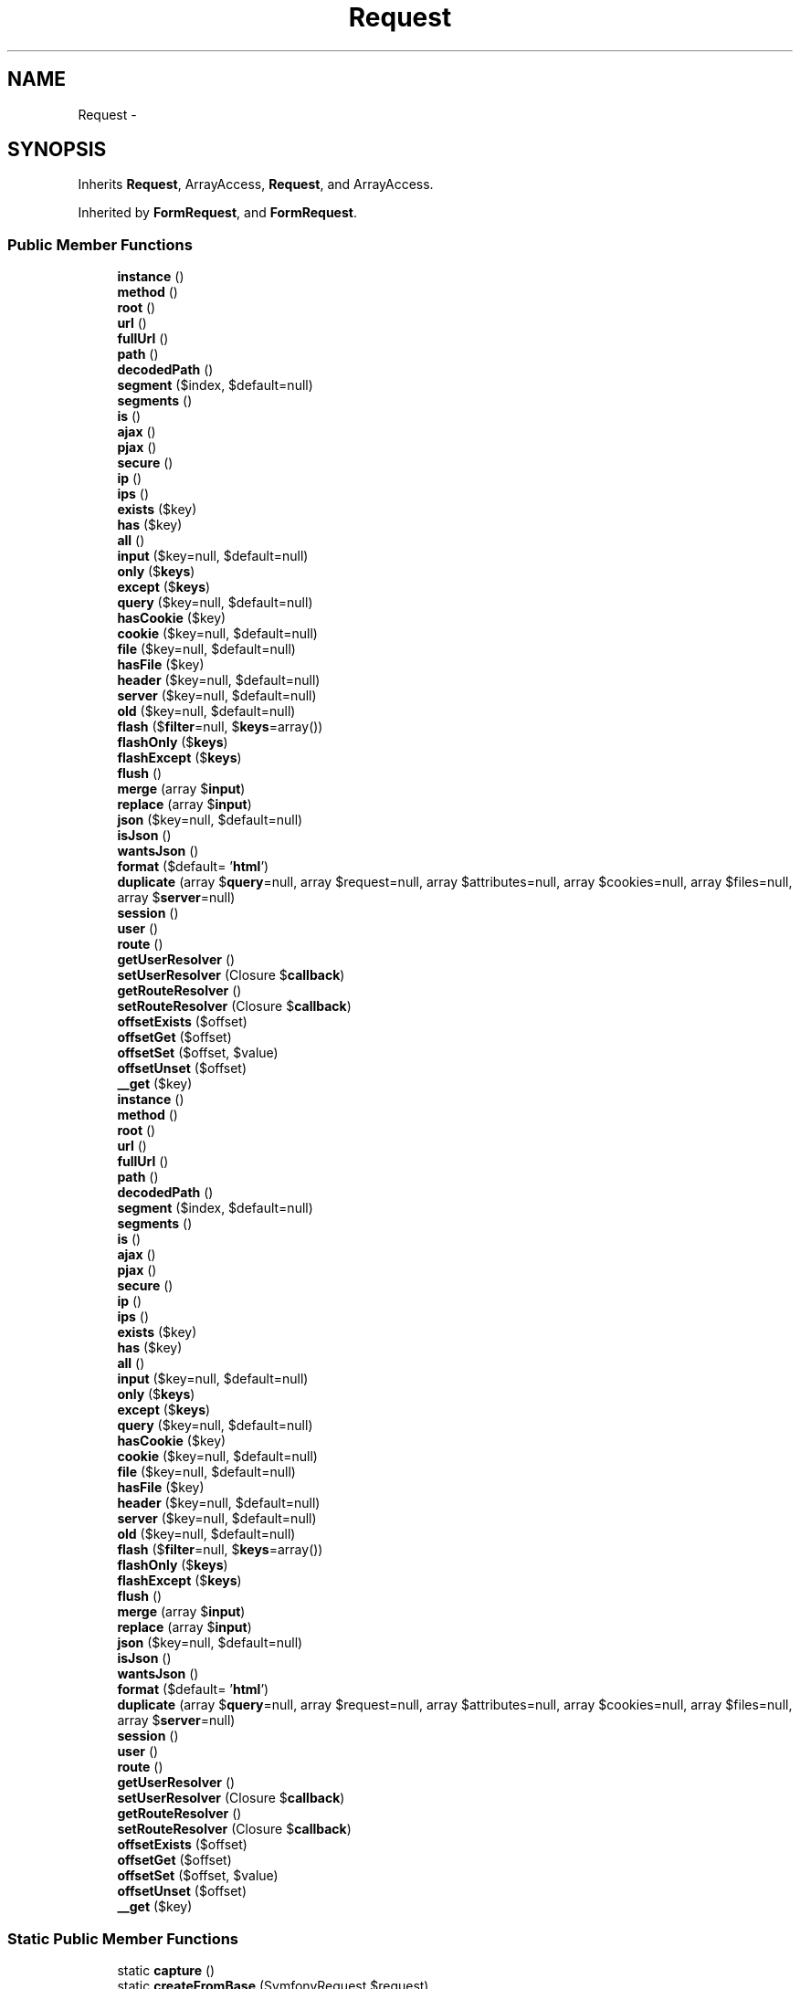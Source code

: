 .TH "Request" 3 "Tue Apr 14 2015" "Version 1.0" "VirtualSCADA" \" -*- nroff -*-
.ad l
.nh
.SH NAME
Request \- 
.SH SYNOPSIS
.br
.PP
.PP
Inherits \fBRequest\fP, ArrayAccess, \fBRequest\fP, and ArrayAccess\&.
.PP
Inherited by \fBFormRequest\fP, and \fBFormRequest\fP\&.
.SS "Public Member Functions"

.in +1c
.ti -1c
.RI "\fBinstance\fP ()"
.br
.ti -1c
.RI "\fBmethod\fP ()"
.br
.ti -1c
.RI "\fBroot\fP ()"
.br
.ti -1c
.RI "\fBurl\fP ()"
.br
.ti -1c
.RI "\fBfullUrl\fP ()"
.br
.ti -1c
.RI "\fBpath\fP ()"
.br
.ti -1c
.RI "\fBdecodedPath\fP ()"
.br
.ti -1c
.RI "\fBsegment\fP ($index, $default=null)"
.br
.ti -1c
.RI "\fBsegments\fP ()"
.br
.ti -1c
.RI "\fBis\fP ()"
.br
.ti -1c
.RI "\fBajax\fP ()"
.br
.ti -1c
.RI "\fBpjax\fP ()"
.br
.ti -1c
.RI "\fBsecure\fP ()"
.br
.ti -1c
.RI "\fBip\fP ()"
.br
.ti -1c
.RI "\fBips\fP ()"
.br
.ti -1c
.RI "\fBexists\fP ($key)"
.br
.ti -1c
.RI "\fBhas\fP ($key)"
.br
.ti -1c
.RI "\fBall\fP ()"
.br
.ti -1c
.RI "\fBinput\fP ($key=null, $default=null)"
.br
.ti -1c
.RI "\fBonly\fP ($\fBkeys\fP)"
.br
.ti -1c
.RI "\fBexcept\fP ($\fBkeys\fP)"
.br
.ti -1c
.RI "\fBquery\fP ($key=null, $default=null)"
.br
.ti -1c
.RI "\fBhasCookie\fP ($key)"
.br
.ti -1c
.RI "\fBcookie\fP ($key=null, $default=null)"
.br
.ti -1c
.RI "\fBfile\fP ($key=null, $default=null)"
.br
.ti -1c
.RI "\fBhasFile\fP ($key)"
.br
.ti -1c
.RI "\fBheader\fP ($key=null, $default=null)"
.br
.ti -1c
.RI "\fBserver\fP ($key=null, $default=null)"
.br
.ti -1c
.RI "\fBold\fP ($key=null, $default=null)"
.br
.ti -1c
.RI "\fBflash\fP ($\fBfilter\fP=null, $\fBkeys\fP=array())"
.br
.ti -1c
.RI "\fBflashOnly\fP ($\fBkeys\fP)"
.br
.ti -1c
.RI "\fBflashExcept\fP ($\fBkeys\fP)"
.br
.ti -1c
.RI "\fBflush\fP ()"
.br
.ti -1c
.RI "\fBmerge\fP (array $\fBinput\fP)"
.br
.ti -1c
.RI "\fBreplace\fP (array $\fBinput\fP)"
.br
.ti -1c
.RI "\fBjson\fP ($key=null, $default=null)"
.br
.ti -1c
.RI "\fBisJson\fP ()"
.br
.ti -1c
.RI "\fBwantsJson\fP ()"
.br
.ti -1c
.RI "\fBformat\fP ($default= '\fBhtml\fP')"
.br
.ti -1c
.RI "\fBduplicate\fP (array $\fBquery\fP=null, array $request=null, array $attributes=null, array $cookies=null, array $files=null, array $\fBserver\fP=null)"
.br
.ti -1c
.RI "\fBsession\fP ()"
.br
.ti -1c
.RI "\fBuser\fP ()"
.br
.ti -1c
.RI "\fBroute\fP ()"
.br
.ti -1c
.RI "\fBgetUserResolver\fP ()"
.br
.ti -1c
.RI "\fBsetUserResolver\fP (Closure $\fBcallback\fP)"
.br
.ti -1c
.RI "\fBgetRouteResolver\fP ()"
.br
.ti -1c
.RI "\fBsetRouteResolver\fP (Closure $\fBcallback\fP)"
.br
.ti -1c
.RI "\fBoffsetExists\fP ($offset)"
.br
.ti -1c
.RI "\fBoffsetGet\fP ($offset)"
.br
.ti -1c
.RI "\fBoffsetSet\fP ($offset, $value)"
.br
.ti -1c
.RI "\fBoffsetUnset\fP ($offset)"
.br
.ti -1c
.RI "\fB__get\fP ($key)"
.br
.ti -1c
.RI "\fBinstance\fP ()"
.br
.ti -1c
.RI "\fBmethod\fP ()"
.br
.ti -1c
.RI "\fBroot\fP ()"
.br
.ti -1c
.RI "\fBurl\fP ()"
.br
.ti -1c
.RI "\fBfullUrl\fP ()"
.br
.ti -1c
.RI "\fBpath\fP ()"
.br
.ti -1c
.RI "\fBdecodedPath\fP ()"
.br
.ti -1c
.RI "\fBsegment\fP ($index, $default=null)"
.br
.ti -1c
.RI "\fBsegments\fP ()"
.br
.ti -1c
.RI "\fBis\fP ()"
.br
.ti -1c
.RI "\fBajax\fP ()"
.br
.ti -1c
.RI "\fBpjax\fP ()"
.br
.ti -1c
.RI "\fBsecure\fP ()"
.br
.ti -1c
.RI "\fBip\fP ()"
.br
.ti -1c
.RI "\fBips\fP ()"
.br
.ti -1c
.RI "\fBexists\fP ($key)"
.br
.ti -1c
.RI "\fBhas\fP ($key)"
.br
.ti -1c
.RI "\fBall\fP ()"
.br
.ti -1c
.RI "\fBinput\fP ($key=null, $default=null)"
.br
.ti -1c
.RI "\fBonly\fP ($\fBkeys\fP)"
.br
.ti -1c
.RI "\fBexcept\fP ($\fBkeys\fP)"
.br
.ti -1c
.RI "\fBquery\fP ($key=null, $default=null)"
.br
.ti -1c
.RI "\fBhasCookie\fP ($key)"
.br
.ti -1c
.RI "\fBcookie\fP ($key=null, $default=null)"
.br
.ti -1c
.RI "\fBfile\fP ($key=null, $default=null)"
.br
.ti -1c
.RI "\fBhasFile\fP ($key)"
.br
.ti -1c
.RI "\fBheader\fP ($key=null, $default=null)"
.br
.ti -1c
.RI "\fBserver\fP ($key=null, $default=null)"
.br
.ti -1c
.RI "\fBold\fP ($key=null, $default=null)"
.br
.ti -1c
.RI "\fBflash\fP ($\fBfilter\fP=null, $\fBkeys\fP=array())"
.br
.ti -1c
.RI "\fBflashOnly\fP ($\fBkeys\fP)"
.br
.ti -1c
.RI "\fBflashExcept\fP ($\fBkeys\fP)"
.br
.ti -1c
.RI "\fBflush\fP ()"
.br
.ti -1c
.RI "\fBmerge\fP (array $\fBinput\fP)"
.br
.ti -1c
.RI "\fBreplace\fP (array $\fBinput\fP)"
.br
.ti -1c
.RI "\fBjson\fP ($key=null, $default=null)"
.br
.ti -1c
.RI "\fBisJson\fP ()"
.br
.ti -1c
.RI "\fBwantsJson\fP ()"
.br
.ti -1c
.RI "\fBformat\fP ($default= '\fBhtml\fP')"
.br
.ti -1c
.RI "\fBduplicate\fP (array $\fBquery\fP=null, array $request=null, array $attributes=null, array $cookies=null, array $files=null, array $\fBserver\fP=null)"
.br
.ti -1c
.RI "\fBsession\fP ()"
.br
.ti -1c
.RI "\fBuser\fP ()"
.br
.ti -1c
.RI "\fBroute\fP ()"
.br
.ti -1c
.RI "\fBgetUserResolver\fP ()"
.br
.ti -1c
.RI "\fBsetUserResolver\fP (Closure $\fBcallback\fP)"
.br
.ti -1c
.RI "\fBgetRouteResolver\fP ()"
.br
.ti -1c
.RI "\fBsetRouteResolver\fP (Closure $\fBcallback\fP)"
.br
.ti -1c
.RI "\fBoffsetExists\fP ($offset)"
.br
.ti -1c
.RI "\fBoffsetGet\fP ($offset)"
.br
.ti -1c
.RI "\fBoffsetSet\fP ($offset, $value)"
.br
.ti -1c
.RI "\fBoffsetUnset\fP ($offset)"
.br
.ti -1c
.RI "\fB__get\fP ($key)"
.br
.in -1c
.SS "Static Public Member Functions"

.in +1c
.ti -1c
.RI "static \fBcapture\fP ()"
.br
.ti -1c
.RI "static \fBcreateFromBase\fP (SymfonyRequest $request)"
.br
.ti -1c
.RI "static \fBcapture\fP ()"
.br
.ti -1c
.RI "static \fBcreateFromBase\fP (SymfonyRequest $request)"
.br
.in -1c
.SS "Protected Member Functions"

.in +1c
.ti -1c
.RI "\fBisEmptyString\fP ($key)"
.br
.ti -1c
.RI "\fBisValidFile\fP ($\fBfile\fP)"
.br
.ti -1c
.RI "\fBretrieveItem\fP ($source, $key, $default)"
.br
.ti -1c
.RI "\fBgetInputSource\fP ()"
.br
.ti -1c
.RI "\fBisEmptyString\fP ($key)"
.br
.ti -1c
.RI "\fBisValidFile\fP ($\fBfile\fP)"
.br
.ti -1c
.RI "\fBretrieveItem\fP ($source, $key, $default)"
.br
.ti -1c
.RI "\fBgetInputSource\fP ()"
.br
.in -1c
.SS "Protected Attributes"

.in +1c
.ti -1c
.RI "\fB$json\fP"
.br
.ti -1c
.RI "\fB$sessionStore\fP"
.br
.ti -1c
.RI "\fB$userResolver\fP"
.br
.ti -1c
.RI "\fB$routeResolver\fP"
.br
.in -1c
.SS "Additional Inherited Members"
.SH "Detailed Description"
.PP 
Definition at line 2127 of file compiled\&.php\&.
.SH "Member Function Documentation"
.PP 
.SS "__get ( $key)"
Get an input element from the request\&.
.PP
\fBParameters:\fP
.RS 4
\fI$key\fP 
.RE
.PP
\fBReturns:\fP
.RS 4
mixed 
.RE
.PP

.PP
Definition at line 779 of file Request\&.php\&.
.SS "__get ( $key)"

.PP
Definition at line 2443 of file compiled\&.php\&.
.SS "ajax ()"
Determine if the request is the result of an AJAX call\&.
.PP
\fBReturns:\fP
.RS 4
bool 
.RE
.PP

.PP
Definition at line 174 of file Request\&.php\&.
.SS "ajax ()"

.PP
Definition at line 2188 of file compiled\&.php\&.
.SS "all ()"
Get all of the input and files for the request\&.
.PP
\fBReturns:\fP
.RS 4
array 
.RE
.PP

.PP
Definition at line 275 of file Request\&.php\&.
.SS "all ()"

.PP
Definition at line 2234 of file compiled\&.php\&.
.SS "static capture ()\fC [static]\fP"
Create a new \fBIlluminate\fP HTTP request from server variables\&.
.PP
\fBReturns:\fP
.RS 4
static 
.RE
.PP

.PP
Definition at line 45 of file Request\&.php\&.
.SS "static capture ()\fC [static]\fP"

.PP
Definition at line 2133 of file compiled\&.php\&.
.SS "cookie ( $key = \fCnull\fP,  $default = \fCnull\fP)"
Retrieve a cookie from the request\&.
.PP
\fBParameters:\fP
.RS 4
\fI$key\fP 
.br
\fI$default\fP 
.RE
.PP
\fBReturns:\fP
.RS 4
string 
.RE
.PP

.PP
Definition at line 363 of file Request\&.php\&.
.SS "cookie ( $key = \fCnull\fP,  $default = \fCnull\fP)"

.PP
Definition at line 2268 of file compiled\&.php\&.
.SS "static createFromBase (SymfonyRequest $request)\fC [static]\fP"
Create an \fBIlluminate\fP request from a \fBSymfony\fP instance\&.
.PP
\fBParameters:\fP
.RS 4
\fI$request\fP 
.RE
.PP
\fBReturns:\fP
.RS 4
.RE
.PP

.PP
Definition at line 610 of file Request\&.php\&.
.SS "static createFromBase (SymfonyRequest $request)\fC [static]\fP"

.PP
Definition at line 2373 of file compiled\&.php\&.
.SS "decodedPath ()"
Get the current encoded path info for the request\&.
.PP
\fBReturns:\fP
.RS 4
string 
.RE
.PP

.PP
Definition at line 121 of file Request\&.php\&.
.SS "decodedPath ()"

.PP
Definition at line 2164 of file compiled\&.php\&.
.SS "duplicate (array $query = \fCnull\fP, array $request = \fCnull\fP, array $attributes = \fCnull\fP, array $cookies = \fCnull\fP, array $files = \fCnull\fP, array $server = \fCnull\fP)"
{} 
.PP
Definition at line 633 of file Request\&.php\&.
.SS "duplicate (array $query = \fCnull\fP, array $request = \fCnull\fP, array $attributes = \fCnull\fP, array $cookies = \fCnull\fP, array $files = \fCnull\fP, array $server = \fCnull\fP)"

.PP
Definition at line 2384 of file compiled\&.php\&.
.SS "except ( $keys)"
Get all of the input except for a specified array of items\&.
.PP
\fBParameters:\fP
.RS 4
\fI$keys\fP 
.RE
.PP
\fBReturns:\fP
.RS 4
array 
.RE
.PP

.PP
Definition at line 322 of file Request\&.php\&.
.SS "except ( $keys)"

.PP
Definition at line 2253 of file compiled\&.php\&.
.SS "exists ( $key)"
Determine if the request contains a given input item key\&.
.PP
\fBParameters:\fP
.RS 4
\fI$key\fP 
.RE
.PP
\fBReturns:\fP
.RS 4
bool 
.RE
.PP

.PP
Definition at line 225 of file Request\&.php\&.
.SS "exists ( $key)"

.PP
Definition at line 2208 of file compiled\&.php\&.
.SS "file ( $key = \fCnull\fP,  $default = \fCnull\fP)"
Retrieve a file from the request\&.
.PP
\fBParameters:\fP
.RS 4
\fI$key\fP 
.br
\fI$default\fP 
.RE
.PP
\fBReturns:\fP
.RS 4
|array 
.RE
.PP

.PP
Definition at line 375 of file Request\&.php\&.
.SS "file ( $key = \fCnull\fP,  $default = \fCnull\fP)"

.PP
Definition at line 2272 of file compiled\&.php\&.
.SS "flash ( $filter = \fCnull\fP,  $keys = \fCarray()\fP)"
Flash the input for the current request to the session\&.
.PP
\fBParameters:\fP
.RS 4
\fI$filter\fP 
.br
\fI$keys\fP 
.RE
.PP
\fBReturns:\fP
.RS 4
void 
.RE
.PP

.PP
Definition at line 452 of file Request\&.php\&.
.SS "flash ( $filter = \fCnull\fP,  $keys = \fCarray()\fP)"

.PP
Definition at line 2304 of file compiled\&.php\&.
.SS "flashExcept ( $keys)"
Flash only some of the input to the session\&.
.PP
\fBParameters:\fP
.RS 4
\fImixed\fP string 
.RE
.PP
\fBReturns:\fP
.RS 4
void 
.RE
.PP

.PP
Definition at line 478 of file Request\&.php\&.
.SS "flashExcept ( $keys)"

.PP
Definition at line 2314 of file compiled\&.php\&.
.SS "flashOnly ( $keys)"
Flash only some of the input to the session\&.
.PP
\fBParameters:\fP
.RS 4
\fImixed\fP string 
.RE
.PP
\fBReturns:\fP
.RS 4
void 
.RE
.PP

.PP
Definition at line 465 of file Request\&.php\&.
.SS "flashOnly ( $keys)"

.PP
Definition at line 2309 of file compiled\&.php\&.
.SS "flush ()"
Flush all of the old input from the session\&.
.PP
\fBReturns:\fP
.RS 4
void 
.RE
.PP

.PP
Definition at line 490 of file Request\&.php\&.
.SS "flush ()"

.PP
Definition at line 2319 of file compiled\&.php\&.
.SS "format ( $default = \fC'\fBhtml\fP'\fP)"
Get the data format expected in the response\&.
.PP
\fBParameters:\fP
.RS 4
\fI$default\fP 
.RE
.PP
\fBReturns:\fP
.RS 4
string 
.RE
.PP

.PP
Definition at line 594 of file Request\&.php\&.
.SS "format ( $default = \fC'\fBhtml\fP'\fP)"

.PP
Definition at line 2364 of file compiled\&.php\&.
.SS "fullUrl ()"
Get the full \fBURL\fP for the request\&.
.PP
\fBReturns:\fP
.RS 4
string 
.RE
.PP

.PP
Definition at line 97 of file Request\&.php\&.
.SS "fullUrl ()"

.PP
Definition at line 2154 of file compiled\&.php\&.
.SS "getInputSource ()\fC [protected]\fP"
Get the input source for the request\&.
.PP
\fBReturns:\fP
.RS 4
.RE
.PP

.PP
Definition at line 559 of file Request\&.php\&.
.SS "getInputSource ()\fC [protected]\fP"

.PP
Definition at line 2348 of file compiled\&.php\&.
.SS "getRouteResolver ()"
Get the route resolver callback\&.
.PP
\fBReturns:\fP
.RS 4
.RE
.PP

.PP
Definition at line 710 of file Request\&.php\&.
.SS "getRouteResolver ()"

.PP
Definition at line 2417 of file compiled\&.php\&.
.SS "getUserResolver ()"
Get the user resolver callback\&.
.PP
\fBReturns:\fP
.RS 4
.RE
.PP

.PP
Definition at line 687 of file Request\&.php\&.
.SS "getUserResolver ()"

.PP
Definition at line 2407 of file compiled\&.php\&.
.SS "has ( $key)"
Determine if the request contains a non-empty value for an input item\&.
.PP
\fBParameters:\fP
.RS 4
\fI$key\fP 
.RE
.PP
\fBReturns:\fP
.RS 4
bool 
.RE
.PP

.PP
Definition at line 245 of file Request\&.php\&.
.SS "has ( $key)"

.PP
Definition at line 2219 of file compiled\&.php\&.
.SS "hasCookie ( $key)"
Determine if a cookie is set on the request\&.
.PP
\fBParameters:\fP
.RS 4
\fI$key\fP 
.RE
.PP
\fBReturns:\fP
.RS 4
bool 
.RE
.PP

.PP
Definition at line 351 of file Request\&.php\&.
.SS "hasCookie ( $key)"

.PP
Definition at line 2264 of file compiled\&.php\&.
.SS "hasFile ( $key)"
Determine if the uploaded data contains a file\&.
.PP
\fBParameters:\fP
.RS 4
\fI$key\fP 
.RE
.PP
\fBReturns:\fP
.RS 4
bool 
.RE
.PP

.PP
Definition at line 386 of file Request\&.php\&.
.SS "hasFile ( $key)"

.PP
Definition at line 2276 of file compiled\&.php\&.
.SS "header ( $key = \fCnull\fP,  $default = \fCnull\fP)"
Retrieve a header from the request\&.
.PP
\fBParameters:\fP
.RS 4
\fI$key\fP 
.br
\fI$default\fP 
.RE
.PP
\fBReturns:\fP
.RS 4
string 
.RE
.PP

.PP
Definition at line 416 of file Request\&.php\&.
.SS "header ( $key = \fCnull\fP,  $default = \fCnull\fP)"

.PP
Definition at line 2292 of file compiled\&.php\&.
.SS "input ( $key = \fCnull\fP,  $default = \fCnull\fP)"
Retrieve an input item from the request\&.
.PP
\fBParameters:\fP
.RS 4
\fI$key\fP 
.br
\fI$default\fP 
.RE
.PP
\fBReturns:\fP
.RS 4
string|array 
.RE
.PP

.PP
Definition at line 287 of file Request\&.php\&.
.SS "input ( $key = \fCnull\fP,  $default = \fCnull\fP)"

.PP
Definition at line 2238 of file compiled\&.php\&.
.SS "instance ()"
Return the \fBRequest\fP instance\&.
.PP
\fBReturns:\fP
.RS 4
$this 
.RE
.PP

.PP
Definition at line 57 of file Request\&.php\&.
.SS "instance ()"

.PP
Definition at line 2138 of file compiled\&.php\&.
.SS "ip ()"
Returns the client IP address\&.
.PP
\fBReturns:\fP
.RS 4
string 
.RE
.PP

.PP
Definition at line 204 of file Request\&.php\&.
.SS "ip ()"

.PP
Definition at line 2200 of file compiled\&.php\&.
.SS "ips ()"
Returns the client IP addresses\&.
.PP
\fBReturns:\fP
.RS 4
array 
.RE
.PP

.PP
Definition at line 214 of file Request\&.php\&.
.SS "ips ()"

.PP
Definition at line 2204 of file compiled\&.php\&.
.SS "is ()"
Determine if the current request URI matches a pattern\&.
.PP
\fBParameters:\fP
.RS 4
\fImixed\fP string 
.RE
.PP
\fBReturns:\fP
.RS 4
bool 
.RE
.PP

.PP
Definition at line 156 of file Request\&.php\&.
.SS "is ()"

.PP
Definition at line 2179 of file compiled\&.php\&.
.SS "isEmptyString ( $key)\fC [protected]\fP"
Determine if the given input key is an empty string for 'has'\&.
.PP
\fBParameters:\fP
.RS 4
\fI$key\fP 
.RE
.PP
\fBReturns:\fP
.RS 4
bool 
.RE
.PP

.PP
Definition at line 263 of file Request\&.php\&.
.SS "isEmptyString ( $key)\fC [protected]\fP"

.PP
Definition at line 2229 of file compiled\&.php\&.
.SS "isJson ()"
Determine if the request is sending JSON\&.
.PP
\fBReturns:\fP
.RS 4
bool 
.RE
.PP

.PP
Definition at line 571 of file Request\&.php\&.
.SS "isJson ()"

.PP
Definition at line 2355 of file compiled\&.php\&.
.SS "isValidFile ( $file)\fC [protected]\fP"
Check that the given file is a valid file instance\&.
.PP
\fBParameters:\fP
.RS 4
\fI$file\fP 
.RE
.PP
\fBReturns:\fP
.RS 4
bool 
.RE
.PP

.PP
Definition at line 404 of file Request\&.php\&.
.SS "isValidFile ( $file)\fC [protected]\fP"

.PP
Definition at line 2288 of file compiled\&.php\&.
.SS "json ( $key = \fCnull\fP,  $default = \fCnull\fP)"
Get the JSON payload for the request\&.
.PP
\fBParameters:\fP
.RS 4
\fI$key\fP 
.br
\fI$default\fP 
.RE
.PP
\fBReturns:\fP
.RS 4
mixed 
.RE
.PP

.PP
Definition at line 542 of file Request\&.php\&.
.SS "json ( $key = \fCnull\fP,  $default = \fCnull\fP)"

.PP
Definition at line 2338 of file compiled\&.php\&.
.SS "merge (array $input)"
Merge new input into the current request's input array\&.
.PP
\fBParameters:\fP
.RS 4
\fI$input\fP 
.RE
.PP
\fBReturns:\fP
.RS 4
void 
.RE
.PP

.PP
Definition at line 519 of file Request\&.php\&.
.SS "merge (array $input)"

.PP
Definition at line 2330 of file compiled\&.php\&.
.SS "method ()"
Get the request method\&.
.PP
\fBReturns:\fP
.RS 4
string 
.RE
.PP

.PP
Definition at line 67 of file Request\&.php\&.
.SS "method ()"

.PP
Definition at line 2142 of file compiled\&.php\&.
.SS "offsetExists ( $offset)"
Determine if the given offset exists\&.
.PP
\fBParameters:\fP
.RS 4
\fI$offset\fP 
.RE
.PP
\fBReturns:\fP
.RS 4
bool 
.RE
.PP

.PP
Definition at line 734 of file Request\&.php\&.
.SS "offsetExists ( $offset)"

.PP
Definition at line 2427 of file compiled\&.php\&.
.SS "offsetGet ( $offset)"
Get the value at the given offset\&.
.PP
\fBParameters:\fP
.RS 4
\fI$offset\fP 
.RE
.PP
\fBReturns:\fP
.RS 4
mixed 
.RE
.PP

.PP
Definition at line 745 of file Request\&.php\&.
.SS "offsetGet ( $offset)"

.PP
Definition at line 2431 of file compiled\&.php\&.
.SS "offsetSet ( $offset,  $value)"
Set the value at the given offset\&.
.PP
\fBParameters:\fP
.RS 4
\fI$offset\fP 
.br
\fI$value\fP 
.RE
.PP
\fBReturns:\fP
.RS 4
void 
.RE
.PP

.PP
Definition at line 757 of file Request\&.php\&.
.SS "offsetSet ( $offset,  $value)"

.PP
Definition at line 2435 of file compiled\&.php\&.
.SS "offsetUnset ( $offset)"
Remove the value at the given offset\&.
.PP
\fBParameters:\fP
.RS 4
\fI$offset\fP 
.RE
.PP
\fBReturns:\fP
.RS 4
void 
.RE
.PP

.PP
Definition at line 768 of file Request\&.php\&.
.SS "offsetUnset ( $offset)"

.PP
Definition at line 2439 of file compiled\&.php\&.
.SS "old ( $key = \fCnull\fP,  $default = \fCnull\fP)"
Retrieve an old input item\&.
.PP
\fBParameters:\fP
.RS 4
\fI$key\fP 
.br
\fI$default\fP 
.RE
.PP
\fBReturns:\fP
.RS 4
mixed 
.RE
.PP

.PP
Definition at line 440 of file Request\&.php\&.
.SS "old ( $key = \fCnull\fP,  $default = \fCnull\fP)"

.PP
Definition at line 2300 of file compiled\&.php\&.
.SS "only ( $keys)"
Get a subset of the items from the input data\&.
.PP
\fBParameters:\fP
.RS 4
\fI$keys\fP 
.RE
.PP
\fBReturns:\fP
.RS 4
array 
.RE
.PP

.PP
Definition at line 300 of file Request\&.php\&.
.SS "only ( $keys)"

.PP
Definition at line 2243 of file compiled\&.php\&.
.SS "path ()"
Get the current path info for the request\&.
.PP
\fBReturns:\fP
.RS 4
string 
.RE
.PP

.PP
Definition at line 109 of file Request\&.php\&.
.SS "path ()"

.PP
Definition at line 2159 of file compiled\&.php\&.
.SS "pjax ()"
Determine if the request is the result of an PJAX call\&.
.PP
\fBReturns:\fP
.RS 4
bool 
.RE
.PP

.PP
Definition at line 184 of file Request\&.php\&.
.SS "pjax ()"

.PP
Definition at line 2192 of file compiled\&.php\&.
.SS "query ( $key = \fCnull\fP,  $default = \fCnull\fP)"
Retrieve a query string item from the request\&.
.PP
\fBParameters:\fP
.RS 4
\fI$key\fP 
.br
\fI$default\fP 
.RE
.PP
\fBReturns:\fP
.RS 4
string 
.RE
.PP

.PP
Definition at line 340 of file Request\&.php\&.
.SS "query ( $key = \fCnull\fP,  $default = \fCnull\fP)"

.PP
Definition at line 2260 of file compiled\&.php\&.
.SS "replace (array $input)"
Replace the input for the current request\&.
.PP
\fBParameters:\fP
.RS 4
\fI$input\fP 
.RE
.PP
\fBReturns:\fP
.RS 4
void 
.RE
.PP

.PP
Definition at line 530 of file Request\&.php\&.
.SS "replace (array $input)"

.PP
Definition at line 2334 of file compiled\&.php\&.
.SS "retrieveItem ( $source,  $key,  $default)\fC [protected]\fP"
Retrieve a parameter item from a given source\&.
.PP
\fBParameters:\fP
.RS 4
\fI$source\fP 
.br
\fI$key\fP 
.br
\fI$default\fP 
.RE
.PP
\fBReturns:\fP
.RS 4
string 
.RE
.PP

.PP
Definition at line 503 of file Request\&.php\&.
.SS "retrieveItem ( $source,  $key,  $default)\fC [protected]\fP"

.PP
Definition at line 2323 of file compiled\&.php\&.
.SS "root ()"
Get the root \fBURL\fP for the application\&.
.PP
\fBReturns:\fP
.RS 4
string 
.RE
.PP

.PP
Definition at line 77 of file Request\&.php\&.
.SS "root ()"

.PP
Definition at line 2146 of file compiled\&.php\&.
.SS "route ()"
Get the route handling the request\&.
.PP
\fBReturns:\fP
.RS 4
|null 
.RE
.PP

.PP
Definition at line 670 of file Request\&.php\&.
.SS "route ()"

.PP
Definition at line 2399 of file compiled\&.php\&.
.SS "secure ()"
Determine if the request is over HTTPS\&.
.PP
\fBReturns:\fP
.RS 4
bool 
.RE
.PP

.PP
Definition at line 194 of file Request\&.php\&.
.SS "secure ()"

.PP
Definition at line 2196 of file compiled\&.php\&.
.SS "segment ( $index,  $default = \fCnull\fP)"
Get a segment from the URI (1 based index)\&.
.PP
\fBParameters:\fP
.RS 4
\fI$index\fP 
.br
\fI$default\fP 
.RE
.PP
\fBReturns:\fP
.RS 4
string 
.RE
.PP

.PP
Definition at line 133 of file Request\&.php\&.
.SS "segment ( $index,  $default = \fCnull\fP)"

.PP
Definition at line 2168 of file compiled\&.php\&.
.SS "segments ()"
Get all of the segments for the request path\&.
.PP
\fBReturns:\fP
.RS 4
array 
.RE
.PP

.PP
Definition at line 143 of file Request\&.php\&.
.SS "segments ()"

.PP
Definition at line 2172 of file compiled\&.php\&.
.SS "server ( $key = \fCnull\fP,  $default = \fCnull\fP)"
Retrieve a server variable from the request\&.
.PP
\fBParameters:\fP
.RS 4
\fI$key\fP 
.br
\fI$default\fP 
.RE
.PP
\fBReturns:\fP
.RS 4
string 
.RE
.PP

.PP
Definition at line 428 of file Request\&.php\&.
.SS "server ( $key = \fCnull\fP,  $default = \fCnull\fP)"

.PP
Definition at line 2296 of file compiled\&.php\&.
.SS "session ()"
Get the session associated with the request\&.
.PP
\fBReturns:\fP
.RS 4
.RE
.PP
\fBExceptions:\fP
.RS 4
\fI\fP .RE
.PP

.PP
Definition at line 645 of file Request\&.php\&.
.SS "session ()"

.PP
Definition at line 2388 of file compiled\&.php\&.
.SS "setRouteResolver (Closure $callback)"
Set the route resolver callback\&.
.PP
\fBParameters:\fP
.RS 4
\fI$callback\fP 
.RE
.PP
\fBReturns:\fP
.RS 4
$this 
.RE
.PP

.PP
Definition at line 721 of file Request\&.php\&.
.SS "setRouteResolver (Closure $callback)"

.PP
Definition at line 2422 of file compiled\&.php\&.
.SS "setUserResolver (Closure $callback)"
Set the user resolver callback\&.
.PP
\fBParameters:\fP
.RS 4
\fI$callback\fP 
.RE
.PP
\fBReturns:\fP
.RS 4
$this 
.RE
.PP

.PP
Definition at line 698 of file Request\&.php\&.
.SS "setUserResolver (Closure $callback)"

.PP
Definition at line 2412 of file compiled\&.php\&.
.SS "url ()"
Get the \fBURL\fP (no query string) for the request\&.
.PP
\fBReturns:\fP
.RS 4
string 
.RE
.PP

.PP
Definition at line 87 of file Request\&.php\&.
.SS "url ()"

.PP
Definition at line 2150 of file compiled\&.php\&.
.SS "user ()"
Get the user making the request\&.
.PP
\fBReturns:\fP
.RS 4
mixed 
.RE
.PP

.PP
Definition at line 660 of file Request\&.php\&.
.SS "user ()"

.PP
Definition at line 2395 of file compiled\&.php\&.
.SS "wantsJson ()"
Determine if the current request is asking for JSON in return\&.
.PP
\fBReturns:\fP
.RS 4
bool 
.RE
.PP

.PP
Definition at line 581 of file Request\&.php\&.
.SS "wantsJson ()"

.PP
Definition at line 2359 of file compiled\&.php\&.
.SH "Field Documentation"
.PP 
.SS "$\fBjson\fP\fC [protected]\fP"

.PP
Definition at line 2129 of file compiled\&.php\&.
.SS "$routeResolver\fC [protected]\fP"

.PP
Definition at line 2132 of file compiled\&.php\&.
.SS "$sessionStore\fC [protected]\fP"

.PP
Definition at line 2130 of file compiled\&.php\&.
.SS "$userResolver\fC [protected]\fP"

.PP
Definition at line 2131 of file compiled\&.php\&.

.SH "Author"
.PP 
Generated automatically by Doxygen for VirtualSCADA from the source code\&.

